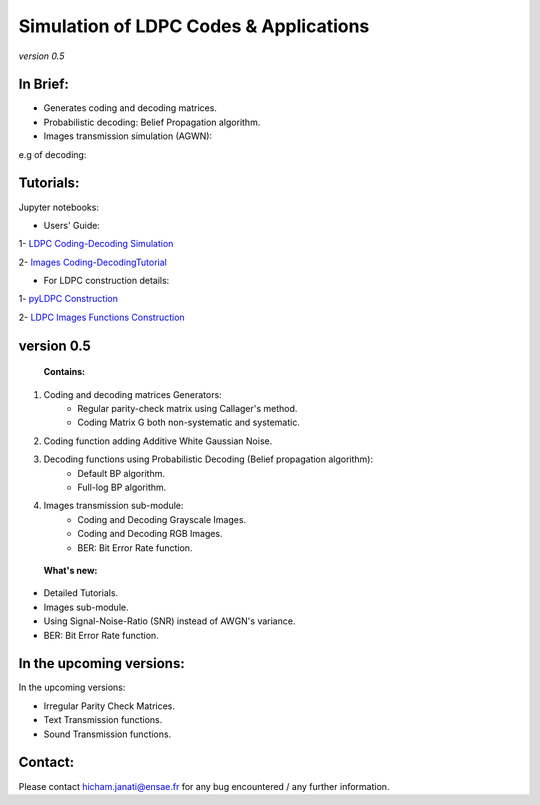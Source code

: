 =============================================
**Simulation of LDPC Codes & Applications**
=============================================
*version 0.5*

In Brief:
---------
- Generates coding and decoding matrices.
- Probabilistic decoding: Belief Propagation algorithm.
- Images transmission simulation (AGWN):

e.g of decoding:

.. image:: http://img15.hostingpics.net/pics/230358rgbeyecomparedecodednoisy6.jpg
.. image:: http://img15.hostingpics.net/pics/274817liondecoding06.png


Tutorials:
----------

Jupyter notebooks:

- Users' Guide: 

1- `LDPC Coding-Decoding Simulation
<http://nbviewer.jupyter.org/github/janatiH/pyldpc/blob/master/pyLDPC-Tutorial-Basics.ipynb>`_

2- `Images Coding-DecodingTutorial <http://nbviewer.jupyter.org/github/janatiH/pyldpc/blob/master/pyLDPC-Tutorial-Images.ipynb?flush_cache=true>`_

- For LDPC construction details:

1- `pyLDPC Construction <http://nbviewer.jupyter.org/github/janatiH/pyldpc/blob/master/pyLDPC-Presentation.ipynb>`_

2- `LDPC Images Functions Construction <http://nbviewer.jupyter.org/github/janatiH/pyldpc/blob/master/pyLDPC-Images-Construction.ipynb>`_
 


version 0.5
------------

 **Contains:**

1. Coding and decoding matrices Generators:
    - Regular parity-check matrix using Callager's method.
    - Coding Matrix G both non-systematic and systematic.
2. Coding function adding Additive White Gaussian Noise.
3. Decoding functions using Probabilistic Decoding (Belief propagation algorithm):
    - Default BP algorithm.
    - Full-log BP algorithm.
4. Images transmission sub-module:
    - Coding and Decoding Grayscale Images.
    - Coding and Decoding RGB Images.
    - BER: Bit Error Rate function.

 **What's new:**

- Detailed Tutorials.
- Images sub-module.
- Using Signal-Noise-Ratio (SNR) instead of AWGN's variance.
- BER: Bit Error Rate function.


In the upcoming versions:
-------------------------

In the upcoming versions:

- Irregular Parity Check Matrices.
- Text Transmission functions.
- Sound Transmission functions.

Contact:
--------
Please contact hicham.janati@ensae.fr for any bug encountered / any further information.